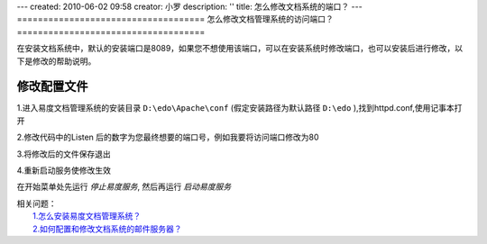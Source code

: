 ---
created: 2010-06-02 09:58
creator: 小罗
description: ''
title: 怎么修改文档系统的端口？
---
====================================
怎么修改文档管理系统的访问端口？
====================================

在安装文档系统中，默认的安装端口是8089，如果您不想使用该端口，可以在安装系统时修改端口，也可以安装后进行修改，以下是修改的帮助说明。

修改配置文件
==================
1.进入易度文档管理系统的安装目录 ``D:\edo\Apache\conf`` (假定安装路径为默认路径 ``D:\edo`` ),找到httpd.conf,使用记事本打开
 
.. image:: ../img/change_port_image1.jpeg

2.修改代码中的Listen 后的数字为您最终想要的端口号，例如我要将访问端口修改为80

.. image:: ../img/change_port_image2.jpeg
 
3.将修改后的文件保存退出

4.重新启动服务使修改生效

在开始菜单处先运行 `停止易度服务`, 然后再运行 `启动易度服务`

.. image:: ../img/change_port_image3.jpeg
 
| 相关问题： 
|   `1.怎么安装易度文档管理系统？ <howto_install.rst>`_
|   `2.如何配置和修改文档系统的邮件服务器？ <mail.rst>`_


